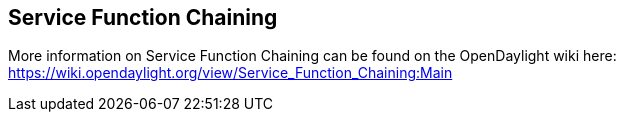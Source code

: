 == Service Function Chaining

More information on Service Function Chaining can be found on the OpenDaylight wiki here: https://wiki.opendaylight.org/view/Service_Function_Chaining:Main

